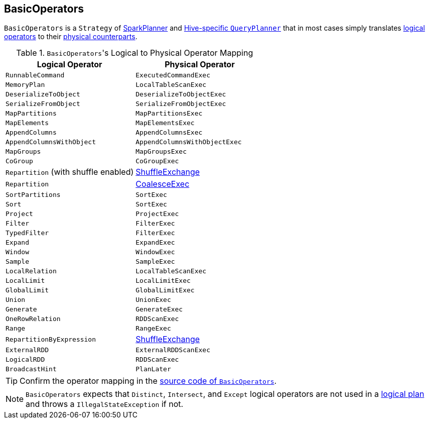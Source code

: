 == BasicOperators

`BasicOperators` is a `Strategy` of link:spark-sql-SparkPlanner.adoc[SparkPlanner] and link:spark-sql-queryplanner.adoc#HiveSessionState[Hive-specific `QueryPlanner`] that in most cases simply translates link:spark-sql-LogicalPlan.adoc[logical operators] to their link:spark-sql-catalyst-SparkPlan.adoc[physical counterparts].

.``BasicOperators``'s Logical to Physical Operator Mapping
[frame="topbot",options="header",width="100%"]
|======================
| Logical Operator | Physical Operator
| `RunnableCommand` | `ExecutedCommandExec`
| `MemoryPlan` | `LocalTableScanExec`
| `DeserializeToObject` | `DeserializeToObjectExec`
| `SerializeFromObject` | `SerializeFromObjectExec`
| `MapPartitions` | `MapPartitionsExec`
| `MapElements` | `MapElementsExec`
| `AppendColumns` | `AppendColumnsExec`
| `AppendColumnsWithObject` | `AppendColumnsWithObjectExec`
| `MapGroups` | `MapGroupsExec`
| `CoGroup` | `CoGroupExec`
| `Repartition` (with shuffle enabled) | link:spark-sql-spark-plan-ShuffleExchange.adoc[ShuffleExchange]
| `Repartition` | link:spark-sql-spark-plan-CoalesceExec.adoc[CoalesceExec]
| `SortPartitions` | `SortExec`
| `Sort` | `SortExec`
| `Project` | `ProjectExec`
| `Filter` | `FilterExec`
| `TypedFilter` | `FilterExec`
| `Expand` | `ExpandExec`
| `Window` | `WindowExec`
| `Sample` | `SampleExec`
| `LocalRelation` | `LocalTableScanExec`
| `LocalLimit` | `LocalLimitExec`
| `GlobalLimit` | `GlobalLimitExec`
| `Union` | `UnionExec`
| `Generate` | `GenerateExec`
| `OneRowRelation` | `RDDScanExec`
| `Range` | `RangeExec`
| `RepartitionByExpression` | link:spark-sql-spark-plan-ShuffleExchange.adoc[ShuffleExchange]
| `ExternalRDD` | `ExternalRDDScanExec`
| `LogicalRDD` | `RDDScanExec`
| `BroadcastHint` | `PlanLater`
|======================

TIP: Confirm the operator mapping in the link:++https://github.com/apache/spark/blob/master/sql/core/src/main/scala/org/apache/spark/sql/execution/SparkStrategies.scala#L321++[source code of `BasicOperators`].

NOTE: `BasicOperators` expects that `Distinct`, `Intersect`, and `Except` logical operators are not used in a link:spark-sql-LogicalPlan.adoc[logical plan] and throws a `IllegalStateException` if not.
